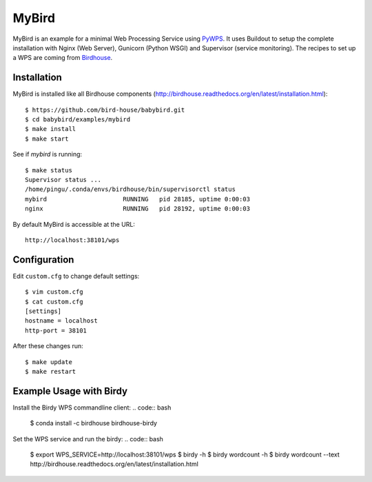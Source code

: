 ======
MyBird
======

.. image:: https://travis-ci.org/bird-house/examples/mybird.svg?branch=master
   :target: https://travis-ci.org/bird-house/examples/mybird
   :alt: Travis Build


MyBird is an example for a minimal Web Processing Service using `PyWPS <https://github.com/geopython/PyWPS>`_. 
It uses Buildout to setup the complete installation with Nginx (Web Server), Gunicorn (Python WSGI) and Supervisor (service monitoring). The recipes to set up a WPS are coming from `Birdhouse <http://bird-house.github.io/>`_.

Installation
============

MyBird is installed like all Birdhouse components (http://birdhouse.readthedocs.org/en/latest/installation.html)::

    $ https://github.com/bird-house/babybird.git
    $ cd babybird/examples/mybird
    $ make install
    $ make start
    
See if *mybird* is running::

    $ make status
    Supervisor status ...
    /home/pingu/.conda/envs/birdhouse/bin/supervisorctl status
    mybird                     RUNNING   pid 28185, uptime 0:00:03
    nginx                      RUNNING   pid 28192, uptime 0:00:03

By default MyBird is accessible at the URL::

    http://localhost:38101/wps


Configuration
=============

Edit ``custom.cfg`` to change default settings::

    $ vim custom.cfg
    $ cat custom.cfg
    [settings]
    hostname = localhost
    http-port = 38101

After these changes run::

    $ make update
    $ make restart


Example Usage with Birdy
========================

Install the Birdy WPS commandline client:
.. code:: bash

    $ conda install -c birdhouse birdhouse-birdy

Set the WPS service and run the birdy:
.. code:: bash

    $ export WPS_SERVICE=http://localhost:38101/wps
    $ birdy -h
    $ birdy wordcount -h
    $ birdy wordcount --text http://birdhouse.readthedocs.org/en/latest/installation.html




